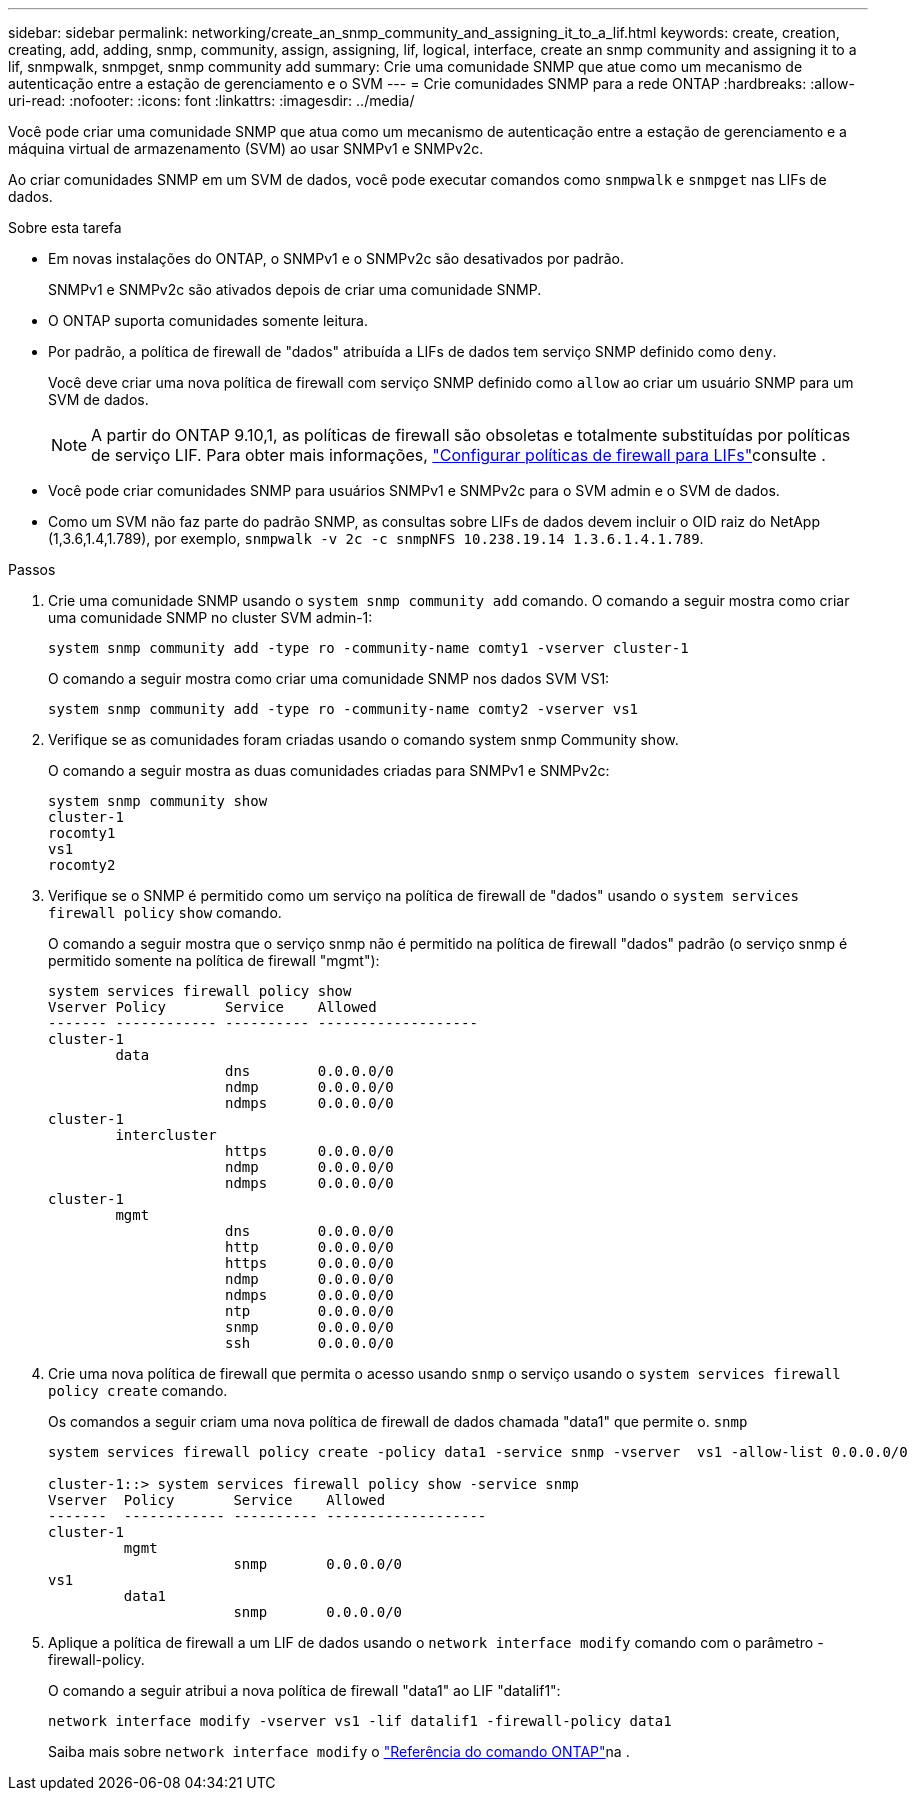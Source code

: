 ---
sidebar: sidebar 
permalink: networking/create_an_snmp_community_and_assigning_it_to_a_lif.html 
keywords: create, creation, creating, add, adding, snmp, community, assign, assigning, lif, logical, interface, create an snmp community and assigning it to a lif, snmpwalk, snmpget, snmp community add 
summary: Crie uma comunidade SNMP que atue como um mecanismo de autenticação entre a estação de gerenciamento e o SVM 
---
= Crie comunidades SNMP para a rede ONTAP
:hardbreaks:
:allow-uri-read: 
:nofooter: 
:icons: font
:linkattrs: 
:imagesdir: ../media/


[role="lead"]
Você pode criar uma comunidade SNMP que atua como um mecanismo de autenticação entre a estação de gerenciamento e a máquina virtual de armazenamento (SVM) ao usar SNMPv1 e SNMPv2c.

Ao criar comunidades SNMP em um SVM de dados, você pode executar comandos como `snmpwalk` e `snmpget` nas LIFs de dados.

.Sobre esta tarefa
* Em novas instalações do ONTAP, o SNMPv1 e o SNMPv2c são desativados por padrão.
+
SNMPv1 e SNMPv2c são ativados depois de criar uma comunidade SNMP.

* O ONTAP suporta comunidades somente leitura.
* Por padrão, a política de firewall de "dados" atribuída a LIFs de dados tem serviço SNMP definido como `deny`.
+
Você deve criar uma nova política de firewall com serviço SNMP definido como `allow` ao criar um usuário SNMP para um SVM de dados.

+

NOTE: A partir do ONTAP 9.10,1, as políticas de firewall são obsoletas e totalmente substituídas por políticas de serviço LIF. Para obter mais informações, link:../networking/configure_firewall_policies_for_lifs.html["Configurar políticas de firewall para LIFs"]consulte .

* Você pode criar comunidades SNMP para usuários SNMPv1 e SNMPv2c para o SVM admin e o SVM de dados.
* Como um SVM não faz parte do padrão SNMP, as consultas sobre LIFs de dados devem incluir o OID raiz do NetApp (1,3.6,1.4,1.789), por exemplo, `snmpwalk -v 2c -c snmpNFS 10.238.19.14 1.3.6.1.4.1.789`.


.Passos
. Crie uma comunidade SNMP usando o `system snmp community add` comando. O comando a seguir mostra como criar uma comunidade SNMP no cluster SVM admin-1:
+
....
system snmp community add -type ro -community-name comty1 -vserver cluster-1
....
+
O comando a seguir mostra como criar uma comunidade SNMP nos dados SVM VS1:

+
....
system snmp community add -type ro -community-name comty2 -vserver vs1
....
. Verifique se as comunidades foram criadas usando o comando system snmp Community show.
+
O comando a seguir mostra as duas comunidades criadas para SNMPv1 e SNMPv2c:

+
....
system snmp community show
cluster-1
rocomty1
vs1
rocomty2
....
. Verifique se o SNMP é permitido como um serviço na política de firewall de "dados" usando o `system services firewall policy` `show` comando.
+
O comando a seguir mostra que o serviço snmp não é permitido na política de firewall "dados" padrão (o serviço snmp é permitido somente na política de firewall "mgmt"):

+
....
system services firewall policy show
Vserver Policy       Service    Allowed
------- ------------ ---------- -------------------
cluster-1
        data
                     dns        0.0.0.0/0
                     ndmp       0.0.0.0/0
                     ndmps      0.0.0.0/0
cluster-1
        intercluster
                     https      0.0.0.0/0
                     ndmp       0.0.0.0/0
                     ndmps      0.0.0.0/0
cluster-1
        mgmt
                     dns        0.0.0.0/0
                     http       0.0.0.0/0
                     https      0.0.0.0/0
                     ndmp       0.0.0.0/0
                     ndmps      0.0.0.0/0
                     ntp        0.0.0.0/0
                     snmp       0.0.0.0/0
                     ssh        0.0.0.0/0
....
. Crie uma nova política de firewall que permita o acesso usando `snmp` o serviço usando o `system services firewall policy create` comando.
+
Os comandos a seguir criam uma nova política de firewall de dados chamada "data1" que permite o. `snmp`

+
....
system services firewall policy create -policy data1 -service snmp -vserver  vs1 -allow-list 0.0.0.0/0

cluster-1::> system services firewall policy show -service snmp
Vserver  Policy       Service    Allowed
-------  ------------ ---------- -------------------
cluster-1
         mgmt
                      snmp       0.0.0.0/0
vs1
         data1
                      snmp       0.0.0.0/0
....
. Aplique a política de firewall a um LIF de dados usando o `network interface modify` comando com o parâmetro -firewall-policy.
+
O comando a seguir atribui a nova política de firewall "data1" ao LIF "datalif1":

+
....
network interface modify -vserver vs1 -lif datalif1 -firewall-policy data1
....
+
Saiba mais sobre `network interface modify` o link:https://docs.netapp.com/us-en/ontap-cli/network-interface-modify.html["Referência do comando ONTAP"^]na .


